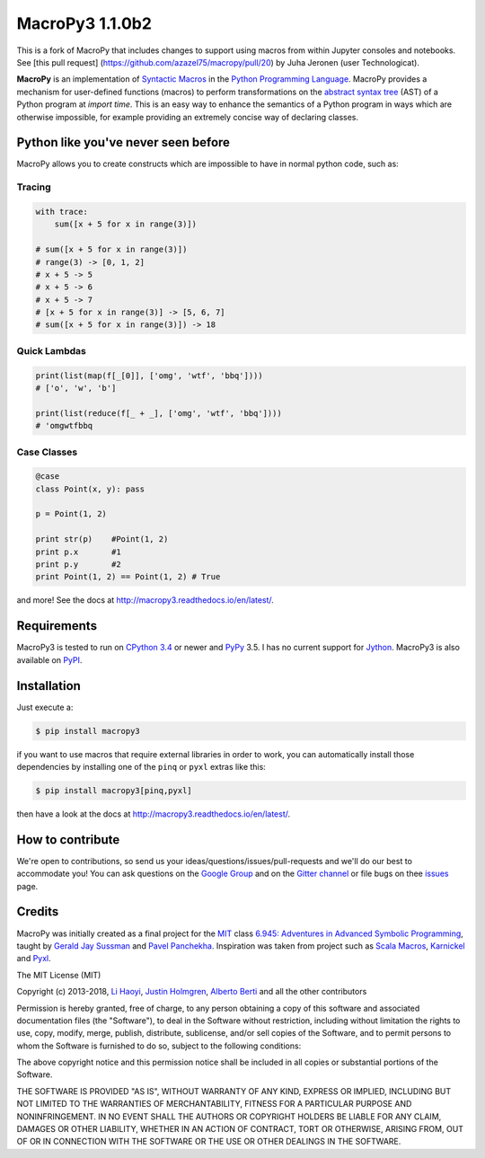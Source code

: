 .. -*- coding: utf-8 -*-

=============================
 MacroPy3 1.1.0b2
=============================

.. image:: https://travis-ci.org/azazel75/macropy.svg?branch=master
  :target: https://travis-ci.org/azazel75/macropy


This is a fork of MacroPy that includes changes to support using macros
from within Jupyter consoles and notebooks. See [this pull request]
(https://github.com/azazel75/macropy/pull/20) by Juha Jeronen (user
Technologicat).

**MacroPy** is an implementation of `Syntactic Macros
<http://tinyurl.com/cmlls8v>`_ in the `Python Programming Language
<http://python.org/>`_. MacroPy provides a mechanism for user-defined
functions (macros) to perform transformations on the `abstract syntax
tree <http://en.wikipedia.org/wiki/Abstract_syntax_tree>`_ (AST) of a
Python program at *import time*. This is an easy way to enhance the
semantics of a Python program in ways which are otherwise impossible,
for example providing an extremely concise way of declaring classes.

Python like you've never seen before
====================================

MacroPy allows you to create constructs which are impossible to have
in normal python code, such as:

Tracing
-------

.. code:: python

    with trace:
        sum([x + 5 for x in range(3)])

    # sum([x + 5 for x in range(3)])
    # range(3) -> [0, 1, 2]
    # x + 5 -> 5
    # x + 5 -> 6
    # x + 5 -> 7
    # [x + 5 for x in range(3)] -> [5, 6, 7]
    # sum([x + 5 for x in range(3)]) -> 18

Quick Lambdas
-------------

.. code:: python

    print(list(map(f[_[0]], ['omg', 'wtf', 'bbq'])))
    # ['o', 'w', 'b']

    print(list(reduce(f[_ + _], ['omg', 'wtf', 'bbq'])))
    # 'omgwtfbbq

Case Classes
------------

.. code:: python

    @case
    class Point(x, y): pass

    p = Point(1, 2)

    print str(p)    #Point(1, 2)
    print p.x       #1
    print p.y       #2
    print Point(1, 2) == Point(1, 2) # True

and more! See the docs at
`<http://macropy3.readthedocs.io/en/latest/>`_.

Requirements
============

MacroPy3 is tested to run on `CPython 3.4
<http://en.wikipedia.org/wiki/CPython>`_ or newer and `PyPy
<http://pypy.org/>`_ 3.5. I has no current support for `Jython
<http://www.jython.org/>`_. MacroPy3 is also available on `PyPI
<https://pypi.python.org/pypi/macropy3>`_.

Installation
============

Just execute a:

.. code:: console

   $ pip install macropy3

if you want to use macros that require external libraries in order to
work, you can automatically install those dependencies by installing
one of the ``pinq`` or ``pyxl`` extras like this:

.. code:: console

   $ pip install macropy3[pinq,pyxl]


then have a look at the docs at `<http://macropy3.readthedocs.io/en/latest/>`_.

How to contribute
=================

We're open to contributions, so send us your
ideas/questions/issues/pull-requests and we'll do our best to
accommodate you! You can ask questions on the `Google Group
<https://groups.google.com/forum/#!forum/macropy>`_  and on the
`Gitter channel <https://gitter.im/lihaoyi/macropy>`_ or file bugs on
thee `issues`__ page.

__ https://github.com/lihaoyi/macropy/issues

Credits
=======

MacroPy was initially created as a final project for the `MIT
<http://web.mit.edu/>`_ class `6.945: Adventures in Advanced Symbolic
Programming <http://groups.csail.mit.edu/mac/users/gjs/6.945/>`_,
taught by `Gerald Jay Sussman
<http://groups.csail.mit.edu/mac/users/gjs/>`_ and `Pavel Panchekha
<http://pavpanchekha.com/>`_. Inspiration was taken from project such
as `Scala Macros <http://scalamacros.org/>`_, `Karnickel
<https://pypi.python.org/pypi/karnickel>`_ and `Pyxl
<https://github.com/dropbox/pyxl>`_.

The MIT License (MIT)

Copyright (c) 2013-2018, `Li Haoyi <https://github.com/lihaoyi>`_, `Justin
Holmgren <https://github.com/jnhnum1>`_, `Alberto Berti
<https://github.com/azazel75>`_ and all the other contributors

Permission is hereby granted, free of charge, to any person obtaining a copy
of this software and associated documentation files (the "Software"), to deal
in the Software without restriction, including without limitation the rights
to use, copy, modify, merge, publish, distribute, sublicense, and/or sell
copies of the Software, and to permit persons to whom the Software is
furnished to do so, subject to the following conditions:

The above copyright notice and this permission notice shall be included in
all copies or substantial portions of the Software.

THE SOFTWARE IS PROVIDED "AS IS", WITHOUT WARRANTY OF ANY KIND, EXPRESS OR
IMPLIED, INCLUDING BUT NOT LIMITED TO THE WARRANTIES OF MERCHANTABILITY,
FITNESS FOR A PARTICULAR PURPOSE AND NONINFRINGEMENT. IN NO EVENT SHALL THE
AUTHORS OR COPYRIGHT HOLDERS BE LIABLE FOR ANY CLAIM, DAMAGES OR OTHER
LIABILITY, WHETHER IN AN ACTION OF CONTRACT, TORT OR OTHERWISE, ARISING FROM,
OUT OF OR IN CONNECTION WITH THE SOFTWARE OR THE USE OR OTHER DEALINGS IN
THE SOFTWARE.
